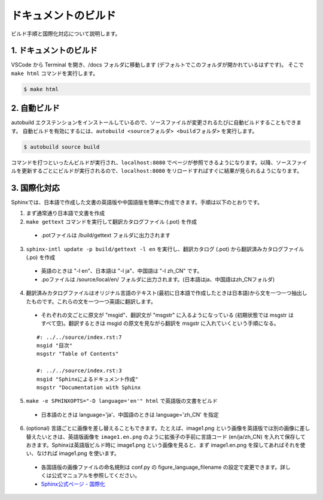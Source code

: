 =============================================
ドキュメントのビルド
=============================================

ビルド手順と国際化対応について説明します。

1. ドキュメントのビルド
=================================

VSCode から Terminal を開き、/docs フォルダに移動します (デフォルトでこのフォルダが開かれているはずです)。
そこで ``make html`` コマンドを実行します。

.. sourcecode:: bash

  $ make html

2. 自動ビルド
=================================

autobuild エクステンションをインストールしているので、ソースファイルが変更されるたびに自動ビルドすることもできます。
自動ビルドを有効にするには、``autobuild <sourceフォルダ> <buildフォルダ>`` を実行します。

.. sourcecode:: bash

  $ autobuild source build

コマンドを打つといったんビルドが実行され、``localhost:8080`` でページが参照できるようになります。以降、ソースファイルを更新するごとにビルドが実行されるので、``localhost:8080`` をリロードすればすぐに結果が見られるようになります。

3. 国際化対応
=================================

Sphinxでは、日本語で作成した文書の英語版や中国語版を簡単に作成できます。手順は以下のとおりです。

1. まず通常通り日本語で文書を作成

2. ``make gettext`` コマンドを実行して翻訳カタログファイル (.pot) を作成
   
  * .potファイルは /build/gettext フォルダに出力されます

3. ``sphinx-intl update -p build/gettext -l en`` を実行し、翻訳カタログ (.pot) から翻訳済みカタログファイル (.po) を作成

  * 英語のときは "-l en"、日本語は "-l ja"、中国語は "-l zh_CN" です。
  * .poファイルは /source/local/en/ フォルダに出力されます。(日本語はja、中国語はzh_CNフォルダ)

4. 翻訳済みカタログファイルはオリジナル言語のテキスト(最初に日本語で作成したときは日本語)から文を一つ一つ抽出したものです。これらの文を一つ一つ英語に翻訳します。

  * それぞれの文ごとに原文が "msgid"、翻訳文が "msgstr" に入るようになっている (初期状態では msgstr はすべて空)。翻訳するときは msgid の原文を見ながら翻訳を msgstr に入れていくという手順になる。

  ::

    #: ../../source/index.rst:7
    msgid "目次"
    msgstr "Table of Contents"
    
    #: ../../source/index.rst:3
    msgid "Sphinxによるドキュメント作成"
    msgstr "Documentation with Sphinx

5. ``make -e SPHINXOPTS="-D language='en'" html`` で英語版の文書をビルド

  * 日本語のときは language='ja'、中国語のときは language='zh_CN' を指定

6. (optional) 言語ごとに画像を差し替えることもできます。たとえば、image1.png という画像を英語版では別の画像に差し替えたいときは、英語版画像を ``image1.en.png`` のように拡張子の手前に言語コード (en/ja/zh_CN) を入れて保存しておきます。Sphinxは英語版ビルド時に image1.png という画像を見ると、まず image1.en.png を探してあればそれを使い、なければ image1.png を使います。

  * 各国語版の画像ファイルの命名規則は conf.py の figure_language_filename の設定で変更できます。詳しくは公式マニュアルを参照してください。
  * `Sphinx公式ページ - 国際化 <https://www.sphinx-doc.org/ja/master/usage/advanced/intl.html#>`_